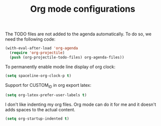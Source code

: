 #+TITLE: Org mode configurations

#+BEGIN_COMMENT
For spacemacs
#+END_COMMENT

The TODO files are not added to the agenda automatically. To do so, we need the
following code:
#+BEGIN_SRC emacs-lisp -i
(with-eval-after-load 'org-agenda
  (require 'org-projectile)
  (push (org-projectile-todo-files) org-agenda-files))
#+END_SRC

To permanently enable mode line display of org clock:
#+BEGIN_SRC emacs-lisp -i
(setq spaceline-org-clock-p t)
#+END_SRC

Support for CUSTOM_ID in org export latex:
#+BEGIN_SRC emacs-lisp -i
(setq org-latex-prefer-user-labels t)
#+END_SRC

I don't like indenting my org files. Org mode can do it for me and it doesn't
adds spaces to the actual content.
#+BEGIN_SRC emacs-lisp -i
(setq org-startup-indented t)
#+END_SRC
